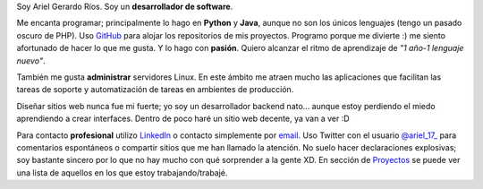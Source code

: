 .. title: Acerca de mí
.. slug: about-me
.. date: 2014/02/24 04:03:15
.. tags: 
.. link: 
.. description: 
.. type: text

Soy Ariel Gerardo Ríos. Soy un **desarrollador de software**.

Me encanta programar; principalmente lo hago en **Python** y **Java**, aunque
no son los únicos lenguajes (tengo un pasado oscuro de PHP). Uso GitHub_ para
alojar los repositorios de mis proyectos. Programo porque me divierte :) me
siento afortunado de hacer lo que me gusta. Y lo hago con **pasión**. Quiero
alcanzar el ritmo de aprendizaje de *"1 año-1 lenguaje nuevo"*.

También me gusta **administrar** servidores Linux. En este ámbito me atraen
mucho las aplicaciones que facilitan las tareas de soporte y automatización de
tareas en ambientes de producción.

Diseñar sitios web nunca fue mi fuerte; yo soy un desarrollador backend nato...
aunque estoy perdiendo el miedo aprendiendo a crear interfaces. Dentro de poco
haré un sitio web decente, ya van a ver :D

Para contacto **profesional** utilizo LinkedIn_ o contacto simplemente por
email_. Uso Twitter con el usuario |twitter|_ para comentarios espontáneos o
compartir sitios que me han llamado la atención. No suelo hacer declaraciones
explosivas; soy bastante sincero por lo que no hay mucho con qué sorprender a
la gente XD.
En sección de Proyectos_ se puede ver una lista de aquellos en los que estoy
trabajando/trabajé.

.. _GitHub: https://github.com/ariel17?tab=repositories
.. _LinkedIn: http://www.linkedin.com/pub/ariel-gerardo-rios/33/158/227
.. _twitter: https://twitter.com/ariel_17_
.. |twitter| replace:: @ariel_17_
.. _Proyectos: http://www.ariel17.com.ar/pages/projects/
.. _email: ariel.gerardo.rios@gmail.com
